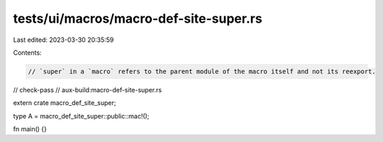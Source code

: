 tests/ui/macros/macro-def-site-super.rs
=======================================

Last edited: 2023-03-30 20:35:59

Contents:

.. code-block:: rs

    // `super` in a `macro` refers to the parent module of the macro itself and not its reexport.

// check-pass
// aux-build:macro-def-site-super.rs

extern crate macro_def_site_super;

type A = macro_def_site_super::public::mac!();

fn main() {}


